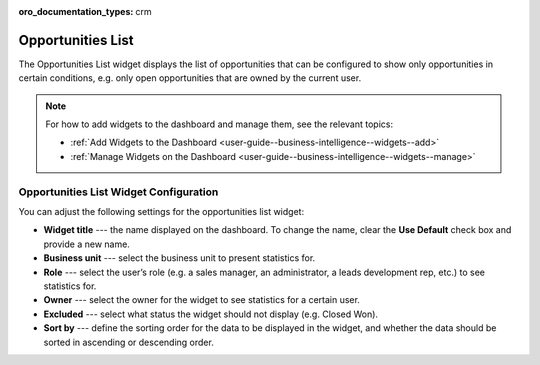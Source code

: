 .. _user-guide--business-intelligence--widgets--opportunity-list:

:oro_documentation_types: crm

Opportunities List
------------------

The Opportunities List widget displays the list of opportunities that can be configured to show only opportunities in certain conditions, e.g. only open opportunities that are owned by the current user.

.. image:: /user/img/dashboards/opportunities_list.png

.. note:: For how to add widgets to the dashboard and manage them, see the relevant topics:

      * :ref:`Add Widgets to the Dashboard <user-guide--business-intelligence--widgets--add>`
      * :ref:`Manage Widgets on the Dashboard <user-guide--business-intelligence--widgets--manage>`

Opportunities List Widget Configuration
^^^^^^^^^^^^^^^^^^^^^^^^^^^^^^^^^^^^^^^

You can adjust the following settings for the opportunities list widget:

* **Widget title** --- the name displayed on the dashboard. To change the name, clear the **Use Default** check box and provide a new name.
* **Business unit** --- select the business unit to present statistics for.
* **Role** --- select the user’s role (e.g. a sales manager, an administrator, a leads development rep, etc.) to see statistics for.
* **Owner** --- select the owner for the widget to see statistics for a certain user.
* **Excluded** --- select what status the widget should not display (e.g. Closed Won).
* **Sort by** --- define the sorting order for the data to be displayed in the widget, and whether the data should be sorted in ascending or descending order. 

.. image:: /user/img/dashboards/opportunities_list_config.png

